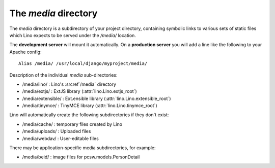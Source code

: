 The `media` directory
=====================

The `media` directory is a subdirectory of your project directory, 
containing symbolic links to various sets of static files which Lino
expects to be served under the `/media/` location.

The **development server** will mount it automatically.
On a **production server** you will add a line like the following 
to your Apache config::

  Alias /media/ /usr/local/django/myproject/media/
  
Description of the individual `media` sub-directories:

- /media/lino/ :       Lino's :srcref`/media` directory
- /media/extjs/ :      ExtJS library (:attr:`lino.Lino.extjs_root`)
- /media/extensible/ : Ext.ensible library (:attr:`lino.Lino.extensible_root`)
- /media/tinymce/ :    TinyMCE library (:attr:`lino.Lino.tinymce_root`)

Lino will automatically create the following subdirectories 
if they don't exist:

- /media/cache/ : temporary files created by Lino
- /media/uploads/ : Uploaded files
- /media/webdav/ : User-editable files 

There may be application-specific media subdirectories,
for example:

- /media/beid/  : image files for pcsw.models.PersonDetail    


